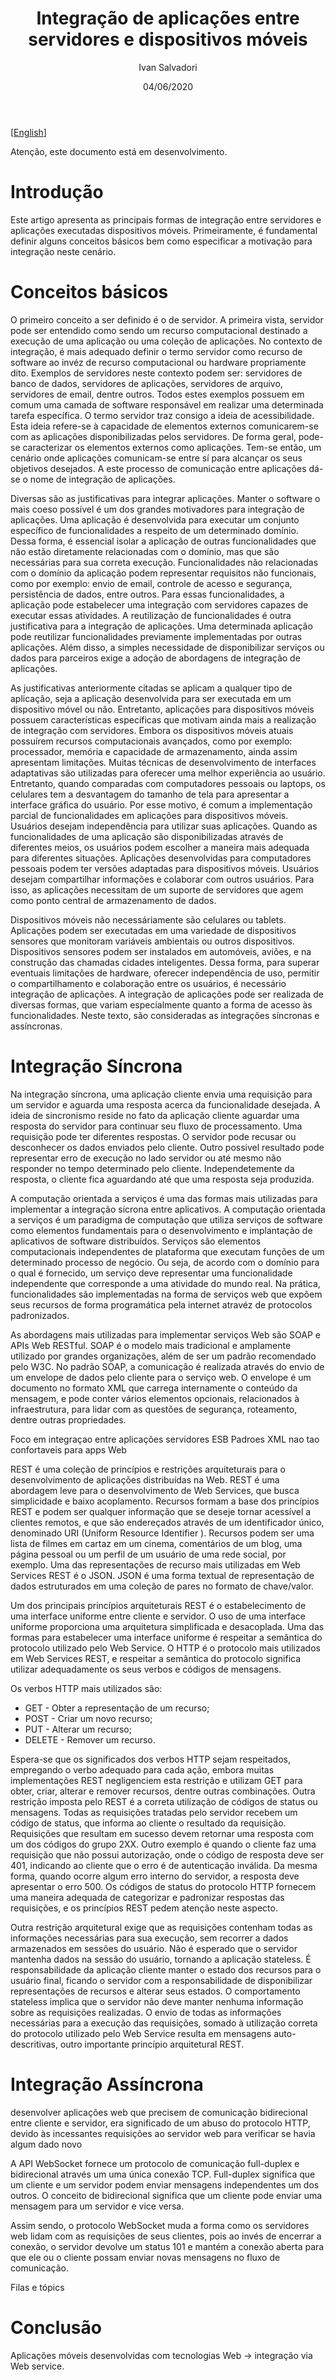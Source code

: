 #+TITLE: Integração de aplicações entre servidores e dispositivos móveis
#+AUTHOR: Ivan Salvadori
#+LANGUAGE: pt_br
#+EMAIL: Your email address
#+DATE: 04/06/2020
#+HTML_HEAD: <meta name="docClass" content= "Artigo"> 
#+INFOJS_OPT: path:../../HtmlTemplate/ccReport.js
#+HTML_HEAD: <link rel="stylesheet" type="text/css" href="../../HtmlTemplate/ccReport.css" />


#+TODO: TODO(t) STARTED(s) WAITING(w) | DONE(d) CANCELED(c)
[[[file:artigo-en.org][English]]] 

Atenção, este documento está em desenvolvimento. 


* Introdução
Este artigo apresenta as principais formas de integração entre servidores e aplicações executadas dispositivos móveis. 
Primeiramente, é fundamental definir alguns conceitos básicos bem como especificar a motivação para integração neste cenário.


* Conceitos básicos 
O primeiro conceito a ser definido é o de servidor.
A primeira vista, servidor pode ser entendido como sendo um recurso computacional destinado a execução de uma aplicação ou uma coleção de aplicações.
No contexto de integração, é mais adequado definir o termo servidor como recurso de software ao invéz de recurso computacional ou hardware propriamente dito.
Exemplos de servidores neste contexto podem ser: servidores de banco de dados, servidores de aplicações, servidores de arquivo, servidores de email, dentre outros.
Todos estes exemplos possuem em comum uma camada de software responsável em realizar uma determinada tarefa específica.
O termo servidor traz consigo a ideia de acessibilidade.
Esta ideia refere-se à capacidade de elementos externos comunicarem-se com as aplicações disponibilizadas pelos servidores.
De forma geral, pode-se caracterizar os elementos externos como aplicações.
Tem-se então, um cenário onde aplicações comunicam-se entre sí para alcançar os seus objetivos desejados.
A este processo de comunicação entre aplicações dá-se o nome de integração de aplicações.

Diversas são as justificativas para integrar aplicações.
Manter o software o mais coeso possível é um dos grandes motivadores para integração de aplicações.
Uma aplicação é desenvolvida para executar um conjunto específico de funcionalidades a respeito de um determinado domínio.
Dessa forma, é essencial isolar a aplicação de outras funcionalidades que não estão diretamente relacionadas com o domínio, mas que são necessárias para sua correta execução.
Funcionalidades não relacionadas com o domínio da aplicação podem representar requisitos não funcionais, como por exemplo: envio de email, controle de acesso e segurança, persistência de dados, entre outros.
Para essas funcionalidades, a aplicação pode estabelecer uma integração com servidores capazes de executar essas atividades.
A reutilização de funcionalidades é outra justificativa para a integração de aplicações.
Uma determinada aplicação pode reutilizar funcionalidades previamente implementadas por outras aplicações.
Além disso, a simples necessidade de disponibilizar serviços ou dados para parceiros exige a adoção de abordagens de integração de aplicações.

As justificativas anteriormente citadas se aplicam a qualquer tipo de aplicação, seja a aplicação desenvolvida para ser executada em um dispositivo móvel ou não.
Entretanto, aplicações para dispositivos móveis possuem características específicas que motivam ainda  mais a realização de integração com servidores.
Embora os dispositivos móveis atuais possuírem recursos computacionais avançados, como por exemplo: processador, memória e capacidade de armazenamento, ainda assim apresentam limitações.
Muitas técnicas de desenvolvimento de interfaces adaptativas são utilizadas para oferecer uma melhor experiência ao usuário.
Entretanto, quando comparadas com computadores pessoais ou laptops, os celulares tem a desvantagem do tamanho de tela para apresentar a interface gráfica do usuário.
Por esse motivo, é comum a implementação parcial de funcionalidades em aplicações para dispositivos móveis.
Usuários desejam independência para utilizar suas aplicações.
Quando as funcionalidades de uma aplicação são disponibilizadas através de diferentes meios, os usuários podem escolher a maneira mais adequada para diferentes situações.
Aplicações desenvolvidas para computadores pessoais podem ter versões adaptadas para dispositivos móveis.
Usuários desejam compartilhar informações e colaborar com outros usuários.
Para isso, as aplicações necessitam de um suporte de servidores que agem como ponto central de armazenamento de dados.

Dispositivos móveis não necessáriamente são celulares ou tablets.
Aplicações podem ser executadas em uma variedade de dispositivos sensores que monitoram variáveis ambientais ou outros dispositivos.
Dispositivos sensores podem ser instalados em automóveis, aviões, e na construção das chamadas cidades inteligentes. 
Dessa forma, para superar eventuais limitações de hardware, oferecer independência de uso, permitir o compartilhamento e colaboração entre os usuários, é necessário integração de aplicações.
A integração de aplicações pode ser realizada de diversas formas, que variam especialmente quanto a forma de acesso às funcionalidades.
Neste texto, são consideradas as integrações síncronas e assíncronas.

* Integração Síncrona
Na integração síncrona, uma aplicação cliente envia uma requisição para um servidor e aguarda uma resposta acerca da funcionalidade desejada.
A ideia de sincronismo reside no fato da aplicação cliente aguardar uma resposta do servidor para continuar seu fluxo de processamento.
Uma requisição pode ter diferentes respostas.
O servidor pode recusar ou desconhecer os dados enviados pelo cliente.
Outro possivel resultado pode representar erro de execução no lado servidor ou até mesmo não responder no tempo determinado pelo cliente.
Independetemente da resposta, o cliente fica aguardando até que uma resposta seja produzida.

A computação orientada a serviços é uma das formas mais utilizadas para implementar a integração sícrona entre aplicativos.
A computação orientada a serviços é um paradigma de computação que utiliza serviços de software como elementos fundamentais para o desenvolvimento e implantação de aplicativos de software distribuídos. 
Serviços são elementos computacionais independentes de plataforma que executam funções de um determinado processo de negócio.
Ou seja, de acordo com o domínio para o qual é fornecido, um serviço deve representar uma funcionalidade independente que corresponde a uma atividade do mundo real.
Na prática, funcionalidades são implementadas na forma de serviços web que expõem seus recursos de forma programática pela internet atravéz de protocolos padronizados.


As abordagens mais utilizadas para implementar serviços Web são SOAP e APIs Web RESTful.
SOAP é o modelo mais tradicional e amplamente utilizado por grandes organizações, além de ser um padrão recomendado pelo W3C. 
No padrão SOAP, a comunicação é realizada através do envio de um envelope de dados pelo cliente para o serviço web. 
O envelope é um documento no formato XML que carrega internamente o conteúdo da mensagem, e pode conter vários elementos opcionais, relacionados à infraestrutura, para lidar com as questões de segurança, roteamento, dentre outras propriedades.

Foco em integraçao entre aplicações servidores
ESB
Padroes XML nao tao confortaveis para apps Web


REST é uma coleção de princípios e restrições arquiteturais para o desenvolvimento de aplicações distribuídas na Web.
REST é uma abordagem leve para o desenvolvimento de Web Services, que busca simplicidade e baixo acoplamento.
Recursos formam a base dos princípios REST e podem ser qualquer informação que se deseje tornar acessível a clientes remotos, e que são endereçados através de um identificador único, denominado URI (Uniform Resource Identifier ). 
Recursos podem ser uma lista de filmes em cartaz em um cinema, comentários de um blog, uma página pessoal ou um perfil de um usuário de uma rede social, por exemplo.
Uma das representações de recurso mais utilizadas em Web Services REST é o JSON. 
JSON é uma forma textual de representação de dados estruturados em uma coleção de pares no formato de chave/valor.

Um dos principais princípios arquiteturais REST é o estabelecimento de uma interface uniforme entre cliente e servidor. 
O uso de uma interface uniforme proporciona uma arquitetura simplificada e desacoplada. Uma das formas para estabelecer uma interface uniforme é respeitar a semântica do protocolo utilizado pelo Web Service. 
O HTTP é o protocolo mais utilizados em Web Services REST, e respeitar a semântica do protocolo significa utilizar adequadamente os seus verbos e códigos de mensagens. 

Os verbos HTTP mais utilizados são:
 * GET - Obter a representação de um recurso;
 * POST - Criar um novo recurso;
 * PUT - Alterar um recurso;
 * DELETE - Remover um recurso.

Espera-se que os significados dos verbos HTTP sejam respeitados, empregando o verbo adequado para cada ação, embora muitas implementações REST negligenciem esta restrição e utilizam GET para obter, criar, alterar e remover recursos, dentre outras combinações.
Outra restrição imposta pelo REST é a correta utilização de códigos de status ou mensagens. 
Todas as requisições tratadas pelo servidor recebem um código de status, que informa ao cliente o resultado da requisição.
Requisições que resultam em sucesso devem retornar uma resposta com um dos códigos do grupo 2XX. Outro exemplo é quando o cliente faz uma requisição que não possui autorização, onde o código de resposta deve ser 401, indicando ao cliente que o erro é de autenticação inválida. Da mesma forma, quando ocorre algum erro interno do servidor, a resposta deve apresentar o erro 500. Os códigos de status do protocolo HTTP fornecem uma maneira adequada de categorizar e padronizar respostas das requisições, e os princípios REST pedem atenção neste aspecto.

Outra restrição arquitetural exige que as requisições contenham todas as informações necessárias para sua execução, sem recorrer a dados armazenados em sessões do usuário. Não é esperado que o servidor mantenha dados na sessão do usuário, tornando a aplicação stateless.
É responsabilidade da aplicação cliente manter o estado dos recursos para o usuário final, ficando o servidor com a responsabilidade de disponibilizar representações de recursos e alterar seus estados. O comportamento stateless implica que o servidor não deve manter nenhuma informação sobre as requisições realizadas. O envio de todas as informações necessárias para a execução das requisições, somado à utilização correta do protocolo utilizado pelo Web Service resulta em mensagens auto-descritivas, outro importante princípio arquitetural REST.

* Integração Assíncrona

desenvolver aplicações web que precisem de comunicação bidirecional entre cliente e servidor, era significado de um abuso
do protocolo HTTP, devido às incessantes requisições ao servidor web para
verificar se havia algum dado novo

A API WebSocket fornece um protocolo de comunicação full-duplex e bidirecional através um uma única conexão TCP. Full-duplex significa que um cliente e um servidor podem enviar mensagens independentes um dos outros. O conceito de bidirecional significa que um cliente pode enviar uma mensagem para um servidor e vice versa.

Assim sendo, o protocolo WebSocket muda a forma como os servidores web lidam com as requisições de seus clientes, pois ao invés de encerrar a conexão, o servidor devolve um status 101 e mantém a conexão aberta para que ele ou o cliente possam enviar novas mensagens no fluxo de comunicação.


Filas e tópics




* Conclusão

Aplicações móveis desenvolvidas com tecnologias Web -> integração via Web service.
